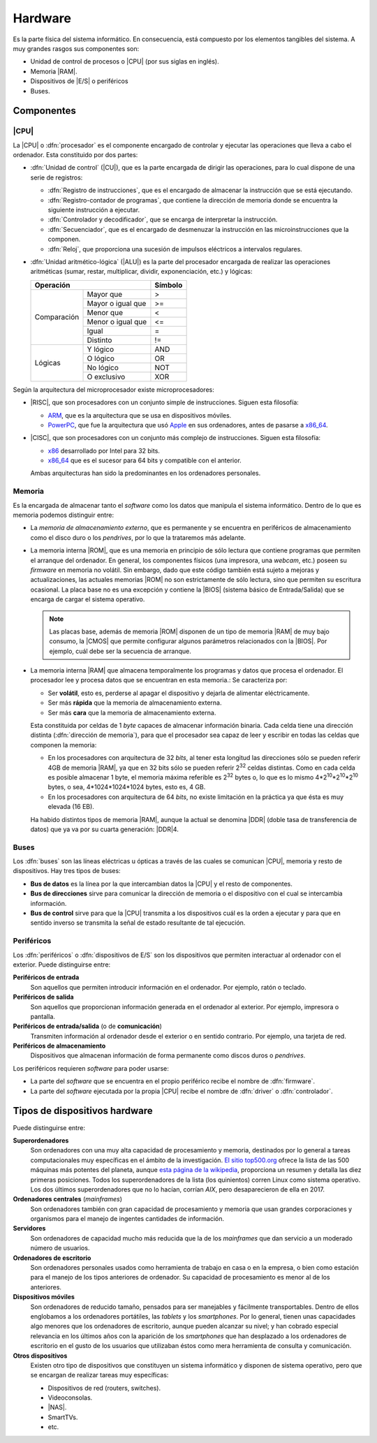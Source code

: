 Hardware
********
Es la parte física del sistema informático. En consecuencia, está compuesto por
los elementos tangibles del sistema. A muy grandes rasgos sus componentes son:

+ Unidad de control de procesos o |CPU| (por sus siglas en inglés).
+ Memoria |RAM|.
+ Dispositivos de |E/S| o periféricos
+ Buses.

.. image:: files/vonneumann.png

Componentes
===========
|CPU|
-----
La |CPU| o :dfn:`procesador` es el componente encargado de controlar y ejecutar
las operaciones que lleva a cabo el ordenador. Esta constituido por dos partes:

+ :dfn:`Unidad de control` (|CU|), que es la parte encargada de dirigir las
  operaciones, para lo cual dispone de una serie de registros:

  - :dfn:`Registro de instrucciones`, que es el encargado de almacenar la
    instrucción que se está ejecutando.

  - :dfn:`Registro-contador de programas`, que contiene la dirección de memoria
    donde se encuentra la siguiente instrucción a ejecutar.

  - :dfn:`Controlador y decodificador`, que se encarga de interpretar la
    instrucción.

  - :dfn:`Secuenciador`, que es el encargado de desmenuzar la instrucción en las
    microinstrucciones que la componen.

  - :dfn:`Reloj`, que proporciona una sucesión de impulsos eléctricos a
    intervalos regulares.

+ :dfn:`Unidad aritmético-lógica` (|ALU|) es la parte del procesador encargada
  de realizar las operaciones aritméticas (sumar, restar, multiplicar, dividir,
  exponenciación, etc.) y lógicas:

  .. table::
     :class: operaciones

     +---------------------------------+----------+
     | Operación                       | Símbolo  |
     +=============+===================+==========+
     | Comparación | Mayor que         |   >      |
     |             +-------------------+----------+
     |             | Mayor o igual que |  >=      |
     |             +-------------------+----------+
     |             | Menor que         |  <       |
     |             +-------------------+----------+
     |             | Menor o igual que |  <=      |
     |             +-------------------+----------+
     |             | Igual             |  =       |
     |             +-------------------+----------+
     |             | Distinto          |  !=      |
     +-------------+-------------------+----------+
     | Lógicas     | Y lógico          |  AND     |
     |             +-------------------+----------+
     |             | O lógico          |  OR      |
     |             +-------------------+----------+
     |             | No lógico         |  NOT     |
     |             +-------------------+----------+
     |             | O exclusivo       |  XOR     |
     +-------------+-------------------+----------+

Según la arquitectura del microprocesador existe microprocesadores:

+ |RISC|, que son procesadores con un conjunto simple de instrucciones. Siguen
  esta filosofía:

  * `ARM <https://es.wikipedia.org/wiki/Arquitectura_ARM>`_, que es la
    arquitectura que se usa en dispositivos móviles.

  * `PowerPC <https://es.wikipedia.org/wiki/PowerPC>`_, que fue la arquitectura
    que usó `Apple <https://es.wikipedia.org/wiki/Apple>`_ en sus ordenadores,
    antes de pasarse a `x86_64`_.

+ |CISC|, que son procesadores con un conjunto más complejo de instrucciones.
  Siguen esta filosofía:

  * x86_ desarrollado por Intel para 32 bits.
  * `x86_64`_ que es el sucesor para 64 bits y compatible con el anterior.

  Ambas arquitecturas han sido la predominantes en los ordenadores personales.

Memoria
-------
Es la encargada de almacenar tanto el *software* como los datos que manipula el
sistema informático. Dentro de lo que es memoria podemos distinguir entre:

- La *memoria de almacenamiento externo*, que es permanente y se encuentra en
  periféricos de almacenamiento como el disco duro o los *pendrives*, por lo que
  la trataremos más adelante.

- La memoria interna |ROM|, que es una memoria en principio de sólo lectura que
  contiene programas que permiten el arranque del ordenador. En general, los
  componentes físicos (una impresora, una *webcam*, etc.) poseen su *firmware*
  en memoria no volátil. Sin embargo, dado que este código también está sujeto a
  mejoras y actualizaciones, las actuales memorias |ROM| no son estrictamente de
  sólo lectura, sino que permiten su escritura ocasional. La placa base no es
  una excepción y contiene la |BIOS| (sistema básico de Entrada/Salida)
  que se encarga de cargar el sistema operativo.

  .. note:: Las placas base, además de memoria |ROM| disponen de un tipo de
     memoria |RAM| de muy bajo consumo, la |CMOS| que permite configurar algunos
     parámetros relacionados con la |BIOS|. Por ejemplo, cuál debe ser la
     secuencia de arranque.

- La memoria interna |RAM| que almacena temporalmente los programas y datos que
  procesa el ordenador. El procesador lee y procesa datos que se encuentran en
  esta memoria.: Se caracteriza por:

  + Ser **volátil**, esto es, perderse al apagar el dispositivo y dejarla de
    alimentar eléctricamente.
  + Ser más **rápida** que la memoria de almacenamiento externa.
  + Ser más **cara** que la memoria de almacenamiento externa.

  Esta constituida por celdas de 1 *byte* capaces de almacenar información
  binaria. Cada celda tiene una dirección distinta (:dfn:`dirección de
  memoria`), para que el procesador sea capaz de leer y escribir en todas las
  celdas que componen la memoria:

  - En los procesadores con arquitectura de 32 *bits*, al tener esta longitud
    las direcciones sólo se pueden referir 4GB de memoria |RAM|, ya que
    en 32 bits sólo se pueden referir 2\ :superscript:`32` celdas distintas.
    Como en cada celda es posible almacenar 1 byte, el memoria máxima referible
    es 2\ :superscript:`32` bytes o, lo que es lo mismo 4\*2\ :superscript:`10`\
    \*2\ :superscript:`10`\ \*2\ :superscript:`10` bytes, o sea,
    4*1024*1024*1024 bytes, esto es, 4 GB.

  - En los procesadores con arquitectura de 64 *bits*, no existe limitación en
    la práctica ya que ésta es muy elevada (16 EB).

  Ha habido distintos tipos de memoria |RAM|, aunque la actual se denomina |DDR|
  (doble tasa de transferencia de datos) que ya va por su cuarta generación:
  |DDR|\ 4.

Buses
-----
Los :dfn:`buses` son las líneas eléctricas u ópticas a través de las cuales se
comunican |CPU|, memoria y resto de dispositivos. Hay tres tipos de buses:

+ **Bus de datos** es la línea por la que intercambian datos la |CPU| y el resto
  de componentes.

+ **Bus de direcciones** sirve para comunicar la dirección de memoria o el
  dispositivo con el cual se intercambia información.

+ **Bus de control** sirve para que la |CPU| transmita a los dispositivos
  cuál es la orden a ejecutar y para que en sentido inverso se transmita
  la señal de estado resultante de tal ejecución.

Periféricos
-----------
Los :dfn:`periféricos` o :dfn:`dispositivos de E/S` son los dispositivos que
permiten interactuar al ordenador con el exterior. Puede distinguirse entre:

**Periféricos de entrada**
   Son aquellos que permiten introducir información en el ordenador. Por
   ejemplo, ratón o teclado.

**Periféricos de salida**
   Son aquellos que proporcionan información generada en el ordenador al
   exterior. Por ejemplo, impresora o pantalla.

**Periféricos de entrada/salida** (o de **comunicación**)
   Transmiten información al ordenador desde el exterior o en sentido contrario.
   Por ejemplo, una tarjeta de red.

**Periféricos de almacenamiento**
   Dispositivos que almacenan información de forma permanente como discos duros
   o *pendrives*.

Los periféricos requieren *software* para poder usarse:

- La parte del *software* que se encuentra en el propio periférico recibe el
  nombre de :dfn:`firmware`.
- La parte del *software* ejecutada por la propia |CPU| recibe el nombre de
  :dfn:`driver` o :dfn:`controlador`. 

.. _tipo-hardware:

Tipos de dispositivos hardware
==============================
Puede distinguirse entre:

**Superordenadores**
   Son ordenadores con una muy alta capacidad de procesamiento y memoria,
   destinados por lo general a tareas computacionales muy específicas en el
   ámbito de la investigación. `El sitio top500.org <https://www.top500.org>`_
   ofrece la lista de las 500 máquinas más potentes del planeta, aunque `esta
   página de la wikipedia <https://en.wikipedia.org/wiki/TOP500>`_, proporciona
   un resumen y detalla las diez primeras posiciones. Todos los superordenadores
   de la lista (los quinientos) corren Linux como sistema operativo. Los dos
   últimos superordenadores que no lo hacían, corrían *AIX*, pero desaparecieron
   de ella en 2017.

**Ordenadores centrales** (*mainframes*)
   Son ordenadores también con gran capacidad de procesamiento y memoria que
   usan grandes corporaciones y organismos para el manejo de ingentes cantidades
   de información.

**Servidores**
   Son ordenadores de capacidad mucho más reducida que la de los *mainframes*
   que dan servicio a un moderado número de usuarios.

**Ordenadores de escritorio**
   Son ordenadores personales usados como herramienta de trabajo en casa o en la
   empresa, o bien como estación para el manejo de los tipos anteriores de
   ordenador. Su capacidad de procesamiento es menor al de los anteriores.

**Dispositivos móviles**
   Son ordenadores de reducido tamaño, pensados para ser manejables y fácilmente
   transportables. Dentro de ellos englobamos a los ordenadores portátiles, las
   *tablets* y los *smartphones*. Por lo general, tienen unas capacidades algo
   menores que los ordenadores de escritorio, aunque pueden alcanzar su nivel; y
   han cobrado especial relevancia en los últimos años con la aparición de los
   *smartphones* que han desplazado a los ordenadores de escritorio en el gusto
   de los usuarios que utilizaban éstos como mera herramienta de consulta y
   comunicación.

**Otros dispositivos**
   Existen otro tipo de dispositivos que constituyen un sistema informático y
   disponen de sistema operativo, pero que se encargan de realizar tareas muy
   específicas:

   * Dispositivos de red (routers, switches).
   * Videoconsolas.
   * |NAS|.
   * SmartTVs.
   * etc.

.. |CPU| replace:: :abbr:`CPU (Central Pprocessing Unit)`
.. |RAM| replace:: :abbr:`RAM (Random Access Memory)`
.. |E/S| replace:: :abbr:`E/S (Entrada/Salida)`
.. |CU| replace:: :abbr:`CU (Control Unit)`
.. |ALU| replace:: :abbr:`ALU (Arithmetic Logic Unit)`
.. |RISC| replace:: :abbr:`RISC (Reduced Instruction Set Computer)`
.. |CISC| replace:: :abbr:`CISC (Complex Instruction Set Computer)`
.. |ROM| replace:: :abbr:`ROM (Read-Only Access)`
.. |BIOS| replace:: :abbr:`BIOS (Basic Input-Output System)`
.. |CMOS| replace:: :abbr:`CMOS (Complementary Metal-Oxide-Semiconductor)`
.. |DDR| replace:: :abbr:`DDR (Double Data Rate)`
.. |NAS| replace:: :abbr:`NAS (Network Attached Storage)`

.. _x86: https://es.wikipedia.org/wiki/X86
.. _x86_64: https://es.wikipedia.org/wiki/X86-64
